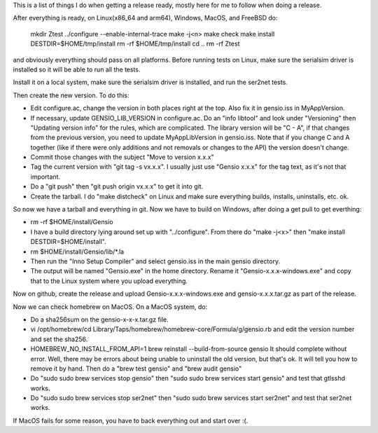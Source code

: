 This is a list of things I do when getting a release ready, mostly
here for me to follow when doing a release.

After everything is ready, on Linux(x86_64 and arm64), Windows, MacOS,
and FreeBSD do:

  mkdir Ztest
  ../configure --enable-internal-trace
  make -j<n>
  make check
  make install DESTDIR=$HOME/tmp/install
  rm -rf $HOME/tmp/install
  cd ..
  rm -rf Ztest

and obviously everything should pass on all platforms.  Before running
tests on Linux, make sure the serialsim driver is installed so it will
be able to run all the tests.

Install it on a local system, make sure the serialsim driver is
installed, and run the ser2net tests.

Then create the new version.  To do this:

* Edit configure.ac, change the version in both places right at the
  top.  Also fix it in gensio.iss in MyAppVersion.

* If necessary, update GENSIO_LIB_VERSION in configure.ac.  Do an
  "info libtool" and look under "Versioning" then "Updating version
  info" for the rules, which are complicated.  The library version
  will be "C - A", if that changes from the previous version, you
  need to update MyAppLibVersion in gensio.iss.  Note that if you
  change C and A together (like if there were only additions and
  not removals or changes to the API) the version doesn't change.

* Commit those changes with the subject "Move to version x.x.x"

* Tag the current version with "git tag -s vx.x.x".  I usually just
  use "Gensio x.x.x" for the tag text, as it's not that important.

* Do a "git push" then "git push origin vx.x.x" to get it into git.

* Create the tarball.  I do "make distcheck" on Linux and make sure
  everything builds, installs, uninstalls, etc. ok.

So now we have a tarball and everything in git.  Now we have to build
on Windows, after doing a get pull to get everthing:

* rm -rf $HOME/install/Gensio

* I have a build directory lying around set up with "../configure".
  From there do "make -j<x>" then "make install DESTDIR=$HOME/install".

* rm $HOME/install/Gensio/lib/*.la

* Then run the "Inno Setup Compiler" and select gensio.iss in the
  main gensio directory.

* The output will be named "Gensio.exe" in the home directory.  Rename
  it "Gensio-x.x.x-windows.exe" and copy that to the Linux system
  where you upload everything.

Now on github, create the release and upload Gensio-x.x.x-windows.exe
and gensio-x.x.x.tar.gz as part of the release.

Now we can check homebrew on MacOS.  On a MacOS system, do:

* Do a sha256sum on the gensio-x-x-x.tar.gz file.

* vi /opt/homebrew/cd Library/Taps/homebrew/homebrew-core/Formula/g/gensio.rb
  and edit the version number and set the sha256.

* HOMEBREW_NO_INSTALL_FROM_API=1 brew reinstall --build-from-source
  gensio It should complete without error.  Well, there may be errors
  about being unable to uninstall the old version, but that's ok.  It
  will tell you how to remove it by hand.  Then do a "brew test
  gensio" and "brew audit gensio"

* Do "sudo sudo brew services stop gensio" then "sudo sudo brew
  services start gensio" and test that gtlsshd works.

* Do "sudo sudo brew services stop ser2net" then "sudo sudo brew
  services start ser2net" and test that ser2net works.

If MacOS fails for some reason, you have to back everything out and
start over :(.
